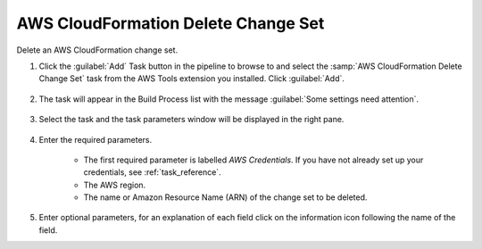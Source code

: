 .. Copyright 2010-2017 Amazon.com, Inc. or its affiliates. All Rights Reserved.

   This work is licensed under a Creative Commons Attribution-NonCommercial-ShareAlike 4.0
   International License (the "License"). You may not use this file except in compliance with the
   License. A copy of the License is located at http://creativecommons.org/licenses/by-nc-sa/4.0/.

   This file is distributed on an "AS IS" BASIS, WITHOUT WARRANTIES OR CONDITIONS OF ANY KIND,
   either express or implied. See the License for the specific language governing permissions and
   limitations under the License.

.. _cloudformation-delete-changeset:

####################################
AWS CloudFormation Delete Change Set
####################################

.. meta::
   :description: Using the tasks in the AWS Extensions to  Visual Studio Team System
   :keywords: extensions, tasks

Delete an AWS CloudFormation change set.


#.  Click the :guilabel:`Add` Task button in the pipeline to browse to and select the :samp:`AWS CloudFormation Delete Change Set` 
    task from the AWS Tools extension you installed. Click :guilabel:`Add`.

       .. image:: images/AwsCloudFormationDeleteChangeSetList.png
          :alt: Select Aws CloudFormation Delete Change Set
          
#.  The task will appear in the Build Process list with the message :guilabel:`Some settings need attention`. 

       .. image:: images/AwsCloudFormationDeleteChangeSetTask.png
          :alt: Aws CloudFormation Delete Change Set Task      
          
#.  Select the task and the task parameters window will be displayed in the right pane.
          
       .. image:: images/AwsCloudFormationDeleteChangeSetScreen.png
          :alt: Aws CloudFormation Delete Change Set parameters      

#.  Enter the required parameters.

        * The first required parameter is labelled *AWS Credentials*. If you have not already set up your 
          credentials, see :ref:`task_reference`.   
        * The AWS region.
        * The name or Amazon Resource Name (ARN) of the change set to be deleted.
        
#.  Enter optional parameters, for an explanation of each field click on the information icon following the name of the field.

